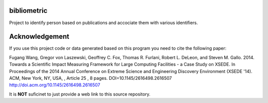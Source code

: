 bibliometric
============

Project to identify person based on publications and accociate them with various identifiers.

Acknowledgement
=================

If you use this project code or data generated based on this program you need to cite the following paper:

Fugang Wang, Gregor von Laszewski, Geoffrey C. Fox, Thomas R. Furlani, Robert L. DeLeon, and Steven M. Gallo. 2014. Towards a Scientific Impact Measuring Framework for Large Computing Facilities - a Case Study on XSEDE. In Proceedings of the 2014 Annual Conference on Extreme Science and Engineering Discovery Environment (XSEDE '14). ACM, New York, NY, USA, , Article 25 , 8 pages. DOI=10.1145/2616498.2616507 http://doi.acm.org/10.1145/2616498.2616507


It is **NOT** suficinet to just provide a web link to this source repository. 
